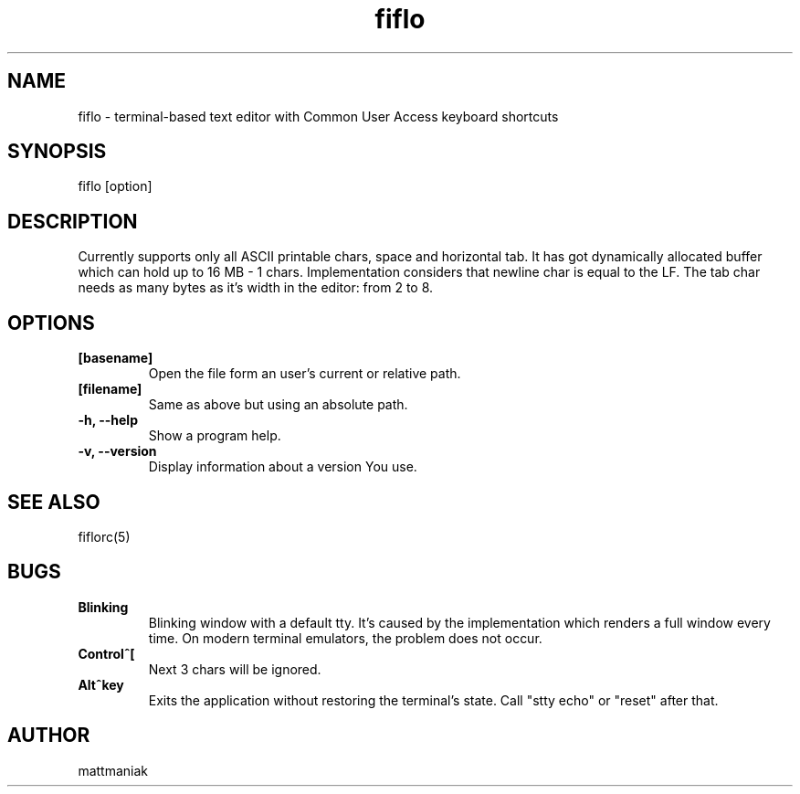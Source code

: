 .TH fiflo 1 "General Commands Manual"
.SH NAME
fiflo - terminal-based text editor with Common User Access keyboard shortcuts
.SH SYNOPSIS
fiflo [option]
.SH DESCRIPTION
Currently supports only all ASCII printable chars, space and horizontal tab.
It has got dynamically allocated buffer which can hold up to 16 MB - 1 chars.
Implementation considers that newline char is equal to the LF. The tab char
needs as many bytes as it's width in the editor: from 2 to 8.
.SH OPTIONS
.TP
.B [basename]
Open the file form an user's current or relative path.
.TP
.B [filename]
Same as above but using an absolute path.
.TP
.B -h, --help
Show a program help.
.TP
.B -v, --version
Display information about a version You use.
.SH SEE ALSO
fiflorc(5)
.SH BUGS
.TP
.B Blinking
Blinking window with a default tty. It's caused by the implementation which
renders a full window every time. On modern terminal emulators, the problem does
not occur.
.TP
.B Control^[
Next 3 chars will be ignored.
.TP
.B Alt^key
Exits the application without restoring the terminal's state. Call "stty echo"
or "reset" after that.
.SH AUTHOR
mattmaniak
